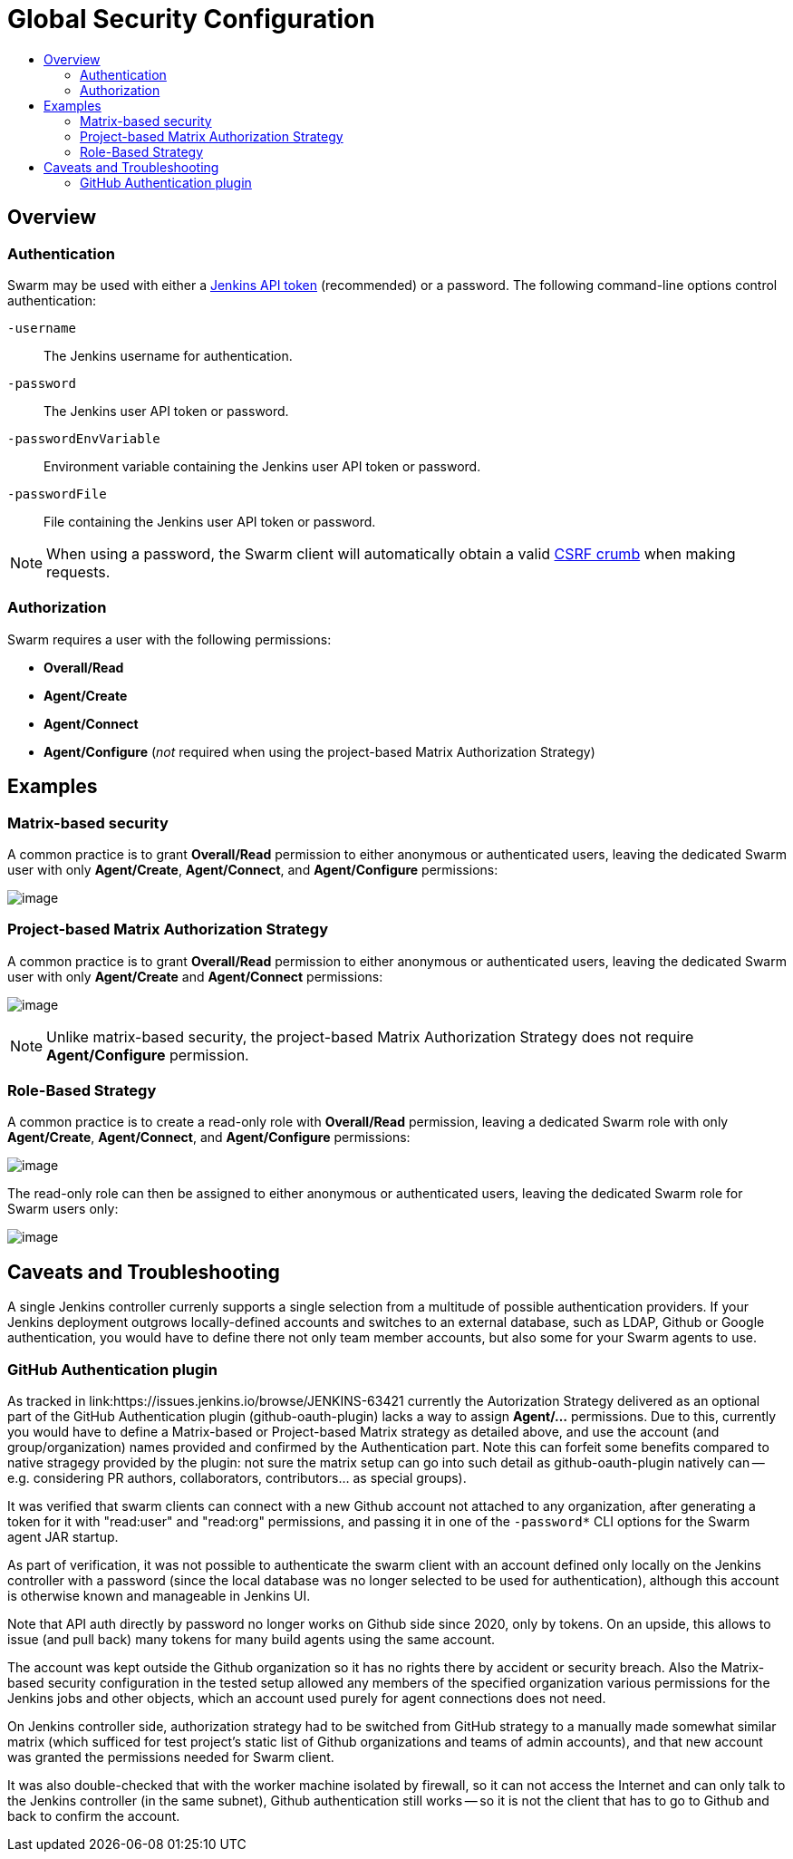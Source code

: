 = Global Security Configuration
:toc:
:toc-title:
ifdef::env-github[]
:tip-caption: :bulb:
:note-caption: :information_source:
:important-caption: :heavy_exclamation_mark:
:caution-caption: :fire:
:warning-caption: :warning:
endif::[]

== Overview

=== Authentication

Swarm may be used with either a https://www.jenkins.io/blog/2018/07/02/new-api-token-system/[Jenkins API token] (recommended) or a password.
The following command-line options control authentication:

`-username`:: The Jenkins username for authentication.
`-password`:: The Jenkins user API token or password.
`-passwordEnvVariable`:: Environment variable containing the Jenkins user API token or password.
`-passwordFile`:: File containing the Jenkins user API token or password.

NOTE: When using a password, the Swarm client will automatically obtain a valid https://support.cloudbees.com/hc/en-us/articles/219257077-CSRF-Protection-Explained[CSRF crumb] when making requests.

=== Authorization

Swarm requires a user with the following permissions:

* *Overall/Read*
* *Agent/Create*
* *Agent/Connect*
* *Agent/Configure* (_not_ required when using the project-based Matrix Authorization Strategy)

== Examples

=== Matrix-based security

A common practice is to grant *Overall/Read* permission to either anonymous or authenticated users, leaving the dedicated Swarm user with only *Agent/Create*, *Agent/Connect*, and *Agent/Configure* permissions:

image:images/matrixBasedSecurity.png[image]

=== Project-based Matrix Authorization Strategy

A common practice is to grant *Overall/Read* permission to either anonymous or authenticated users, leaving the dedicated Swarm user with only *Agent/Create* and *Agent/Connect* permissions:

image:images/projectBasedMatrixAuthorizationStrategy.png[image]

NOTE: Unlike matrix-based security, the project-based Matrix Authorization Strategy does not require *Agent/Configure* permission.

=== Role-Based Strategy

A common practice is to create a read-only role with *Overall/Read* permission, leaving a dedicated Swarm role with only *Agent/Create*, *Agent/Connect*, and *Agent/Configure* permissions:

image:images/roleBasedStrategyManage.png[image]

The read-only role can then be assigned to either anonymous or authenticated users, leaving the dedicated Swarm role for Swarm users only:

image:images/roleBasedStrategyAssign.png[image]

== Caveats and Troubleshooting

A single Jenkins controller currenly supports a single selection from a multitude of possible authentication providers. If your Jenkins deployment outgrows locally-defined accounts and switches to an external database, such as LDAP, Github or Google authentication, you would have to define there not only team member accounts, but also some for your Swarm agents to use.

=== GitHub Authentication plugin

As tracked in link:https://issues.jenkins.io/browse/JENKINS-63421 currently the Autorization Strategy delivered as an optional part of the GitHub Authentication plugin (github-oauth-plugin) lacks a way to assign *Agent/...* permissions. Due to this, currently you would have to define a Matrix-based or Project-based Matrix strategy as detailed above, and use the account (and group/organization) names provided and confirmed by the Authentication part. Note this can forfeit some benefits compared to native stragegy provided by the plugin: not sure the matrix setup can go into such detail as github-oauth-plugin natively can -- e.g. considering PR authors, collaborators, contributors... as special groups).

It was verified that swarm clients can connect with a new Github account not attached to any organization, after generating a token for it with "read:user" and "read:org" permissions, and passing it in one of the `-password*` CLI options for the Swarm agent JAR startup.

As part of verification, it was not possible to authenticate the swarm client with an account defined only locally on the Jenkins controller with a password (since the local database was no longer selected to be used for authentication), although this account is otherwise known and manageable in Jenkins UI.

Note that API auth directly by password no longer works on Github side since 2020, only by tokens. On an upside, this allows to issue (and pull back) many tokens for many build agents using the same account.

The account was kept outside the Github organization so it has no rights there by accident or security breach. Also the Matrix-based security configuration in the tested setup allowed any members of the specified organization various permissions for the Jenkins jobs and other objects, which an account used purely for agent connections does not need.

On Jenkins controller side, authorization strategy had to be switched from GitHub strategy to a manually made somewhat similar matrix (which sufficed for test project's static list of Github organizations and teams of admin accounts), and that new account was granted the permissions needed for Swarm client.

It was also double-checked that with the worker machine isolated by firewall, so it can not access the Internet and can only talk to the Jenkins controller (in the same subnet), Github authentication still works -- so it is not the client that has to go to Github and back to confirm the account.
